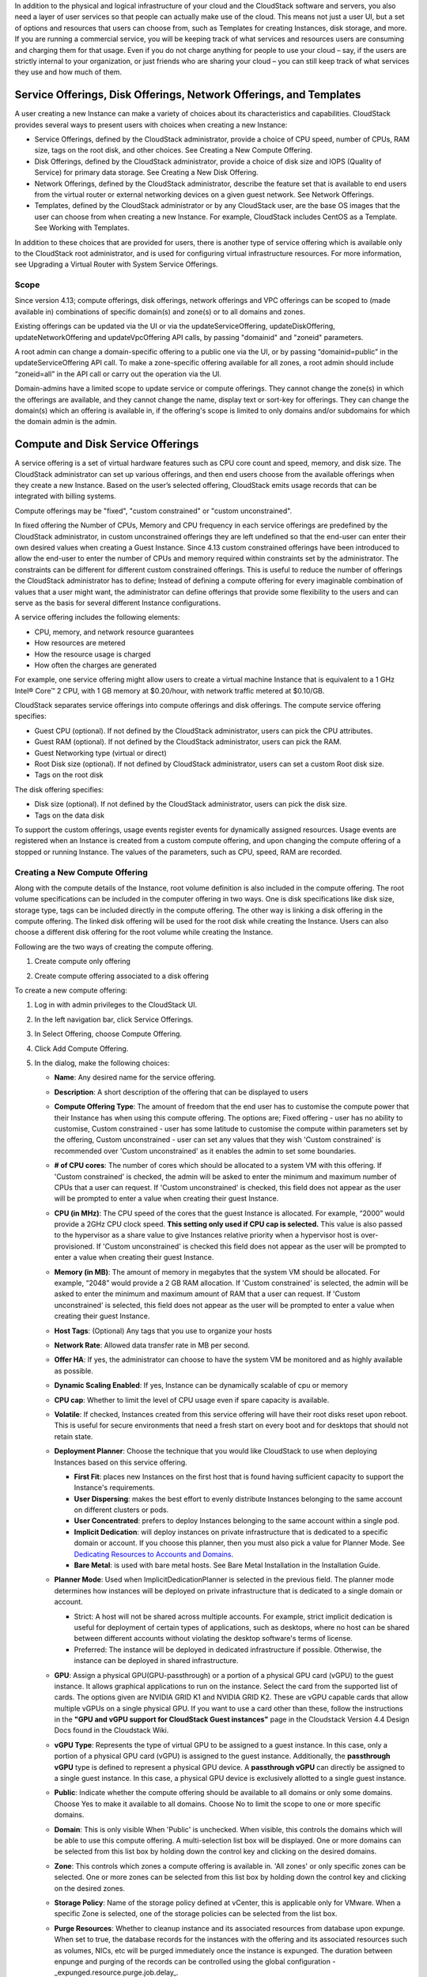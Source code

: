 .. Licensed to the Apache Software Foundation (ASF) under one
   or more contributor license agreements.  See the NOTICE file
   distributed with this work for additional information#
   regarding copyright ownership.  The ASF licenses this file
   to you under the Apache License, Version 2.0 (the
   "License"); you may not use this file except in compliance
   with the License.  You may obtain a copy of the License at
   http://www.apache.org/licenses/LICENSE-2.0
   Unless required by applicable law or agreed to in writing,
   software distributed under the License is distributed on an
   "AS IS" BASIS, WITHOUT WARRANTIES OR CONDITIONS OF ANY
   KIND, either express or implied.  See the License for the
   specific language governing permissions and limitations
   under the License.

.. |update-service-offering-button.png| image:: /_static/images/update-service-offering-button.png
   :alt: Update offering access button

.. |edit-icon.png| image:: /_static/images/edit-icon.png
   :alt: edit offering button

In addition to the physical and logical infrastructure of your cloud and
the CloudStack software and servers, you also need a layer of user services
so that people can actually make use of the cloud. This means not just a
user UI, but a set of options and resources that users can choose from,
such as Templates for creating Instances, disk storage, and more.
If you are running a commercial service, you will be keeping track of
what services and resources users are consuming and charging them for
that usage. Even if you do not charge anything for people to use your
cloud – say, if the users are strictly internal to your organization, or
just friends who are sharing your cloud – you can still keep track of
what services they use and how much of them.


Service Offerings, Disk Offerings, Network Offerings, and Templates
-------------------------------------------------------------------

A user creating a new Instance can make a variety of choices about its
characteristics and capabilities. CloudStack provides several ways to
present users with choices when creating a new Instance:

-  Service Offerings, defined by the CloudStack administrator, provide a
   choice of CPU speed, number of CPUs, RAM size, tags on the root disk,
   and other choices. See Creating a New Compute Offering.

-  Disk Offerings, defined by the CloudStack administrator, provide a
   choice of disk size and IOPS (Quality of Service) for primary data
   storage. See Creating a New Disk Offering.

-  Network Offerings, defined by the CloudStack administrator, describe the
   feature set that is available to end users from the virtual router or
   external networking devices on a given guest network. See Network
   Offerings.

-  Templates, defined by the CloudStack administrator or by any CloudStack
   user, are the base OS images that the user can choose from when
   creating a new Instance. For example, CloudStack includes CentOS as a
   Template. See Working with Templates.

In addition to these choices that are provided for users, there is
another type of service offering which is available only to the CloudStack
root administrator, and is used for configuring virtual infrastructure
resources. For more information, see Upgrading a Virtual Router with
System Service Offerings.

Scope
~~~~~~

Since version 4.13; compute offerings, disk offerings, network offerings and VPC offerings can be
scoped to (made available in) combinations of specific domain(s) and zone(s) or to all domains and zones.

Existing offerings can be updated via the UI or via the updateServiceOffering, updateDiskOffering,
updateNetworkOffering and updateVpcOffering API calls, by passing "domainid" and
"zoneid" parameters.

A root admin can change a domain-specific offering to a public one via the UI, or
by passing “domainid=public” in the updateServiceOffering API call. To make a
zone-specific offering available for all zones, a root admin should include
“zoneid=all” in the API call or carry out the operation via the UI.

Domain-admins have a limited scope to update service or compute offerings. They cannot
change the zone(s) in which the offerings are available, and they cannot change
the name, display text or sort-key for offerings. They can change the domain(s)
which an offering is available in, if the offering's scope is limited to only
domains and/or subdomains for which the domain admin is the admin.


Compute and Disk Service Offerings
----------------------------------

A service offering is a set of virtual hardware features such as CPU
core count and speed, memory, and disk size. The CloudStack administrator
can set up various offerings, and then end users choose from the
available offerings when they create a new Instance. Based on the user’s
selected offering, CloudStack emits usage records that can be integrated
with billing systems.

Compute offerings may be "fixed", "custom constrained" or "custom unconstrained".

In fixed offering the Number of CPUs, Memory and CPU frequency in each service
offerings are predefined by the CloudStack administrator, in custom unconstrained
offerings they are left undefined so that the end-user can enter their own desired
values when creating a Guest Instance. Since 4.13 custom constrained offerings have
been introduced to allow the end-user to enter the number of CPUs and memory
required within constraints set by the administrator.  The constraints can be
different for different custom constrained offerings.  This is useful to reduce
the number of offerings the CloudStack administrator has to define; Instead of
defining a compute offering for every imaginable combination of values that a user
might want, the administrator can define offerings that provide some
flexibility to the users and can serve as the basis for several
different Instance configurations.

A service offering includes the following elements:

-  CPU, memory, and network resource guarantees

-  How resources are metered

-  How the resource usage is charged

-  How often the charges are generated

For example, one service offering might allow users to create a virtual
machine Instance that is equivalent to a 1 GHz Intel® Core™ 2 CPU, with
1 GB memory at $0.20/hour, with network traffic metered at $0.10/GB.

CloudStack separates service offerings into compute offerings and disk
offerings. The compute service offering specifies:

-  Guest CPU (optional). If not defined by the CloudStack administrator,
   users can pick the CPU attributes.

-  Guest RAM (optional). If not defined by the CloudStack administrator,
   users can pick the RAM.

-  Guest Networking type (virtual or direct)

-  Root Disk size (optional). If not defined by CloudStack administrator,
   users can set a custom Root disk size.

-  Tags on the root disk

The disk offering specifies:

-  Disk size (optional). If not defined by the CloudStack administrator,
   users can pick the disk size.

-  Tags on the data disk


To support the custom offerings, usage events register events for dynamically
assigned resources. Usage events are registered when an Instance is created
from a custom compute offering, and upon changing
the compute offering of a stopped or running Instance. The values of the
parameters, such as CPU, speed, RAM are recorded.


Creating a New Compute Offering
~~~~~~~~~~~~~~~~~~~~~~~~~~~~~~~

Along with the compute details of the Instance, root volume definition is also
included in the compute offering. The root volume specifications can be included
in the computer offering in two ways. One is disk specifications like disk size,
storage type, tags can be included directly in the compute offering. The other way
is linking a disk offering in the compute offering. The linked disk offering will
be used for the root disk while creating the Instance. Users can also choose a different
disk offering for the root volume while creating the Instance.

Following are the two ways of creating the compute offering.

1. Create compute only offering

.. image:: /_static/images/compute_offering_dailog_with_compute_only_disk_offering.png
   :width: 400px
   :align: center
   :alt: Compute offering dialog box


2. Create compute offering associated to a disk offering

.. image:: /_static/images/compute_offering_dailog_with_diskoffering.png
   :width: 400px
   :align: center
   :alt: Compute offering dialog box



To create a new compute offering:

#. Log in with admin privileges to the CloudStack UI.

#. In the left navigation bar, click Service Offerings.

#. In Select Offering, choose Compute Offering.

#. Click Add Compute Offering.

#. In the dialog, make the following choices:

   -  **Name**: Any desired name for the service offering.

   -  **Description**: A short description of the offering that can be
      displayed to users

   -  **Compute Offering Type**: The amount of freedom that the end user
      has to customise the compute power that their Instance has when using this
      compute offering.  The options are; Fixed offering - user has no
      ability to customise, Custom constrained - user has some latitude
      to customise the compute within parameters set by the offering,
      Custom unconstrained - user can set any values that they wish
      'Custom constrained' is recommended over 'Custom unconstrained' as
      it enables the admin to set some boundaries.

   -  **# of CPU cores**: The number of cores which should be allocated
      to a system VM with this offering. If 'Custom constrained' is checked, the admin will
      be asked to enter the minimum and maximum number of CPUs that a user
      can request. If 'Custom unconstrained' is checked, this field does not appear
      as the user will be prompted to enter a value when creating their guest Instance.

   -  **CPU (in MHz)**: The CPU speed of the cores that the guest Instance is
      allocated. For example, “2000” would provide a 2GHz CPU clock speed.
      **This setting only used if CPU cap is selected.**
      This value is also passed to the hypervisor as a share value to give Instances
      relative priority when a hypervisor host is over-provisioned.
      If 'Custom unconstrained' is checked this field does not appear as the user
      will be prompted to enter a value when creating their guest Instance.

   -  **Memory (in MB)**: The amount of memory in megabytes that the
      system VM should be allocated. For example, “2048” would provide
      a 2 GB RAM allocation. If 'Custom constrained' is selected, the admin will
      be asked to enter the minimum and maximum amount of RAM that a user
      can request. If 'Custom unconstrained' is selected, this field does
      not appear as the user will be prompted to enter a value when creating their guest Instance.

   -  **Host Tags**: (Optional) Any tags that you use to organize your
      hosts

   -  **Network Rate**: Allowed data transfer rate in MB per second.

   -  **Offer HA**: If yes, the administrator can choose to have the
      system VM be monitored and as highly available as possible.

   -  **Dynamic Scaling Enabled**: If yes, Instance can be dynamically scalable of cpu or memory

   -  **CPU cap**: Whether to limit the level of CPU usage even if spare
      capacity is available.

   -  **Volatile**: If checked, Instances created from this service offering
      will have their root disks reset upon reboot. This is useful for
      secure environments that need a fresh start on every boot and for
      desktops that should not retain state.

   -  **Deployment Planner**: Choose the technique that you would like
      CloudStack to use when deploying Instances based on this service
      offering.

      -  **First Fit**: places new Instances on the first host that is found having
         sufficient capacity to support the Instance's requirements.

      -  **User Dispersing**: makes the best effort to evenly distribute Instances
         belonging to the same account on different clusters or pods.

      -  **User Concentrated**: prefers to deploy Instances belonging to the same
         account within a single pod.

      -  **Implicit Dedication**: will deploy instances on private infrastructure that
         is dedicated to a specific domain or account. If you choose this
         planner, then you must also pick a value for Planner Mode. See
         `Dedicating Resources to Accounts and Domains <accounts.html#dedicating-resources-to-accounts-and-domains>`_.

      -  **Bare Metal**: is used with bare metal hosts. See Bare Metal
         Installation in the Installation Guide.

   -  **Planner Mode**: Used when ImplicitDedicationPlanner is selected
      in the previous field. The planner mode determines how instances will be
      deployed on private infrastructure that is dedicated to a single
      domain or account.

      -  Strict: A host will not be shared across multiple accounts. For
         example, strict implicit dedication is useful for deployment of
         certain types of applications, such as desktops, where no host can
         be shared between different accounts without violating the desktop
         software's terms of license.

      -  Preferred: The instance will be deployed in dedicated infrastructure if
         possible. Otherwise, the instance can be deployed in shared infrastructure.

   -  **GPU**: Assign a physical GPU(GPU-passthrough) or a portion of a physical
      GPU card (vGPU) to the guest instance. It allows graphical applications to run on the instance.
      Select the card from the supported list of cards.
      The options given are NVIDIA GRID K1 and NVIDIA GRID K2. These are vGPU
      capable cards that allow multiple vGPUs on a single physical GPU. If you
      want to use a card other than these, follow the instructions in the
      **"GPU and vGPU support for CloudStack Guest instances"** page in the
      Cloudstack Version 4.4 Design Docs found in the Cloudstack Wiki.

   -  **vGPU Type**: Represents the type of virtual GPU to be assigned to a
      guest instance. In this case, only a portion of a physical GPU card (vGPU) is
      assigned to the guest instance.
      Additionally, the **passthrough vGPU** type is defined to represent a physical GPU
      device. A **passthrough vGPU** can directly be assigned to a single guest instance.
      In this case, a physical GPU device is exclusively allotted to a single
      guest instance.

   -  **Public**: Indicate whether the compute offering should be
      available to all domains or only some domains. Choose Yes to make it
      available to all domains. Choose No to limit the scope to one or more
      specific domains.

   -  **Domain**: This is only visible When 'Public' is unchecked. When visible, this
      controls the domains which will be able to use this compute offering. A multi-selection
      list box will be displayed. One or more domains can be selected from
      this list box by holding down the control key and clicking on the desired domains.

   -  **Zone**: This controls which zones a compute offering is available in. 'All zones' or
      only specific zones can be selected.  One or more zones can be selected from
      this list box by holding down the control key and clicking on the desired zones.

   -  **Storage Policy**: Name of the storage policy defined at vCenter, this is applicable only for VMware.
      When a specific Zone is selected, one of the storage policies can be selected from the list box.

   -  **Purge Resources**: Whether to cleanup instance and its associated resources from
      database upon expunge. When set to true, the database records for the instances with the offering and its
      associated resources such as volumes, NICs, etc will be purged immediately once the instance is
      expunged. The duration between enpunge and purging of the records can be controlled using
      the global configuration - _expunged.resource.purge.job.delay_.

   -  **Compute only Disk Offering**: When this flag is enabled, a compute only disk offering
      is created with the disk related information provided and then linked to the compute offering.
      Compute only disk offering is specific to the newly created compute offering to record the
      disk related information. when this flag is disabled, existing disk offering can be selected to
      associate with the compute offering or a new disk offering can be created at the same time and
      associate with the compute offering

      When the flag is enabled

         -  **Storage type**: The type of disk that should be allocated. Local
            allocates from storage attached directly to the host where the
            system VM is running. Shared allocates from storage accessible via
            NFS.

         -  **Provisioning type**: The type of disk that should be allocated.
            Valid values are thin, sparse, fat. When using the VMWare hypervisor,
            these values are mapped to the following vSphere disk provisioning types:

            -  **thin**:  **Thin Provision**
            -  **sparse**:  **Thick Provision Lazy Zeroed**
            -  **fat**:   **Thick Provision Eager Zeroed**

            The disk provisioning type strictness on VMWare is controlled with the zone level setting - **disk.provisioning.type.strictness**. If set to true, the disk is created only when there is a suitable storage pool that supports the disk provisioning type specified by the service/disk offering. If set to false, the disk is created with a disk provisioning type supported by the pool. Default value is false and this is currently supported for VMware only.

         -  **QoS Type** [1]_: Three options: Empty (no Quality of Service), hypervisor
            (rate limiting enforced on the hypervisor side), and storage
            (guaranteed minimum and maximum IOPS enforced on the storage
            side). If leveraging QoS, make sure that the hypervisor or storage
            system supports this feature.

         -  **Disk Read Rate** [1]_: Allowed disk read rate in bits per second.

         -  **Disk Write Rate** [1]_: Allowed disk write rate in bits per second.

         -  **Disk Read Rate** [1]_: Allowed disk read rate in IOPS (input/output
            operations per second).

         -  **Disk Write Rate** [1]_: Allowed disk write rate in IOPS (input/output
            operations per second).

         -  **Custom IOPS** [1]_: If checked, the user can set their own IOPS. If not
            checked, the root administrator can define values. If the root
            admin does not set values when using storage QoS, default values
            are used (the defauls can be overridden if the proper parameters
            are passed into CloudStack when creating the primary storage in
            question).

         -  **Min IOPS** [1]_: Appears only if storage QoS is to be used. Set a
            guaranteed minimum number of IOPS to be enforced on the storage
            side.

         -  **Max IOPS** [1]_: Appears only if storage QoS is to be used. Set a maximum
            number of IOPS to be enforced on the storage side (the system may
            go above this limit in certain circumstances for short intervals).

         -  **Hypervisor Snapshot Reserve** [1]_: For managed storage only. This is
            a value that is a percentage of the size of the root disk. For example:
            if the root disk is 20 GB and Hypervisor Snapshot Reserve is 200%, the
            storage volume that backs the storage repository (XenServer) or
            datastore (VMware) in question is sized at 60 GB (20 GB + (20 GB * 2)).
            This enables space for hypervisor Snapshots in addition to the virtual
            disk that represents the root disk. This does not apply for KVM.

         -  **Storage Tags**: The tags that should be associated with the
            primary storage used by the system VM.
      
      When the flag is disabled

         -  **Add Disk Offering**: Create a new disk offering while creating the compute offering itself.
            Once disk offering is created, the new disk offering is auto selected from the below Disk Offerings list.

         -  **Disk Offerings**: Select one disk offering from the list with which compute offering will be associated 

         -  **Disk Offering Strictness**: This flag defines the strictness of the disk offering association 
            with the compute offering. When set to true, overriding of disk offering is not allowed on deploy instance
            and change disk offering is not allowed for the ROOT disk
      
   -  **Enable Lease**: When this flag is enabled, compute offering is created with lease related metadata.
      In CloudStack, a lease represents the specific duration for which an instance is allocated.
      The user rents these resources for the duration of the lease. Once the lease period expires, instance may be stopped or destroyed.
      Lease information is inherited from compute offering and gets associated to Instance.
      
      .. note:: The global configuration ``instance.lease.enabled`` should be configured as true to create compute offering with lease.

         ``instance.lease.enabled``: Indicates whether Instance Lease feature is enabled or not. Default is **false**
         For more information, see `“Setting Global Configuration Parameters”
         <../installguide/configuration.html#setting-global-configuration-parameters>`_.

      When the flag is enabled

         -  **Lease Duration (in days)**: Creates a compute offering with Lease duration. Instance created from this compute offering will inherit lease duration by default.

         -  **Lease expiry action**: Denotes lease expiry action, which gets executed upon lease expiry for instances created from compute offering.
            Suported values for lease expiry action are as follows:
            
            - STOP
            - DESTROY
      
   .. image:: /_static/images/compute_offering_dailog_with_lease.png
      :width: 400px
      :align: center
      :alt: Compute offering dialog box


#. Click Add.



.. [1] These options are dependant on the capabilities of the hypervisor or the shared storage system which the instances are on.
   If the hypervisor or underlying storage don't support a particular capability in the offering, the setting will have no effect.



Creating a New Disk Offering
~~~~~~~~~~~~~~~~~~~~~~~~~~~~

To create a new disk offering:

#. Log in with admin privileges to the CloudStack UI.

#. In the left navigation bar, click Service Offerings.

#. In Select Offering, choose Disk Offering.

#. Click Add Disk Offering.

   .. image:: /_static/images/disk_offering_dailog.png
      :width: 400px
      :align: center
      :alt: Disk offering dialog box


#. In the dialog, make the following choices:

   -  **Name**: Any desired name for the disk offering.

   -  **Description**: A short description of the offering that can be
      displayed to users

   -  **Custom Disk Size**: If checked, the user can set their own disk
      size. If not checked, the root administrator must define a value
      in Disk Size.

   -  **Disk Size**: Appears only if Custom Disk Size is not selected.
      Define the volume size in GB (2^30 1GB = 1,073,741,824 Bytes).

   -  **Provisioning type**: The type of disk that should be allocated.
      Valid values are thin, sparse, fat. When using the VMWare hypervisor,
      these values are mapped to the following vSphere disk provisioning types:

      -  **thin**:  **Thin Provision**
      -  **sparse**:  **Thick Provision Lazy Zeroed**
      -  **fat**:   **Thick Provision Eager Zeroed**

      The disk provisioning type strictness on VMWare is controlled with the zone level setting - **disk.provisioning.type.strictness**. If set to true, the disk is created only when there is a suitable storage pool that supports the disk provisioning type specified by the service/disk offering. If set to false, the disk is created with a disk provisioning type supported by the pool. Default value is false and this is currently supported for VMware only.

   -  **Disk Size Strictness**: The flag defines the size strictness of the volume created from this disk offering.
      When flag is true, volume's size cannot be changed.

   -  **QoS Type** [2]_: Three options: Empty (no Quality of Service), hypervisor
      (rate limiting enforced on the hypervisor side), and storage
      (guaranteed minimum and maximum IOPS enforced on the storage
      side). If leveraging QoS, make sure that the hypervisor or storage
      system supports this feature.

   -  **Custom IOPS** [2]_: If checked, the user can set their own IOPS. If not
      checked, the root administrator can define values. If the root
      admin does not set values when using storage QoS, default values
      are used (the defauls can be overridden if the proper parameters
      are passed into CloudStack when creating the primary storage in
      question).

   -  **Min IOPS** [2]_: Appears only if storage QoS is to be used. Set a
      guaranteed minimum number of IOPS to be enforced on the storage
      side.

   -  **Max IOPS** [2]_: Appears only if storage QoS is to be used. Set a maximum
      number of IOPS to be enforced on the storage side (the system may
      go above this limit in certain circumstances for short intervals).

   -  **Hypervisor Snapshot Reserve** [2]_: For managed storage only. This is
      a value that is a percentage of the size of the data disk. For example:
      if the data disk is 20 GB and Hypervisor Snapshot Reserve is 200%, the
      storage volume that backs the storage repository (XenServer) or
      datastore (VMware) in question is sized at 60 GB (20 GB + (20 GB * 2)).
      This enables space for hypervisor Snapshots in addition to the virtual
      disk that represents the data disk. This does not apply for KVM.

   -  **(Optional)Storage Tags**: The tags that should be associated with
      the primary storage for this disk. Tags are a comma separated list
      of attributes of the storage. For example "ssd,blue". Tags are
      also added on Primary Storage. CloudStack matches tags on a disk
      offering to tags on the storage. If a tag is present on a disk
      offering that tag (or tags) must also be present on Primary
      Storage for the volume to be provisioned. If no such primary
      storage exists, allocation from the disk offering will fail..

   -  **Public**: Indicates whether the disk offering should be
      available to all domains or only some domains. Choose Yes to make it
      available to all domains. Choose No to limit the scope to one or more
      specific domains.

   -  **Domain**: This is only visible When 'Public' is unchecked. When visible, this
      controls the domains which will be able to use this compute offering. A multi-selection
      list box will be displayed. One or more domains can be selected from
      this list box by holding down the control key and selecting the desired domains.

   -  **Zone**: This controls which zones a disk offering is available in.  'All zones' or
      only specific zones can be selected.  One or more zones can be selected from
      this list box by holding down the control key and selecting the desired zones.

   -  **Storage Policy**: Name of the storage policy defined at vCenter, this is applicable only for VMware.
      When a specific Zone is selected, one of the storage policies can be selected from the list box.

#. Click Add.

.. [2] These options are dependant on the capabilities of the hypervisor or the shared storage system which the instances are on.
   If the hypervisor or underlying storage don't support a particular capability in the offering, the setting will have no effect.


Modifying or Deleting a Service Offering
~~~~~~~~~~~~~~~~~~~~~~~~~~~~~~~~~~~~~~~~

Service offerings cannot be materially changed once created. This applies to
both compute offerings and disk offerings.  However their name, description
and scope can be modified. To edit the name or description navigate to the
service offering's detail page and click on the edit icon |edit-icon.png|.
To alter the scope (zones and domains) that an offering is available in
click on the update offering access button |update-service-offering-button.png|.

A service offering can be deleted. If it is no longer in use, it is
deleted immediately and permanently. If the service offering is still in
use, it will remain in the database until all the Instances
referencing it have been deleted. After deletion by the administrator, a
service offering will not be available to end users that are creating
new instances.


System Service Offerings
------------------------

System service offerings provide a choice of CPU speed, number of CPUs,
tags, and RAM size, just as other service offerings do. But rather than
being used for Instance and exposed to users, system
service offerings are used to change the default properties of virtual
routers, console proxies, and other system VMs. System service offerings
are visible only to the CloudStack root administrator. CloudStack
provides default system service offerings. The CloudStack root
administrator can create additional custom system service offerings.

When CloudStack creates a virtual router for a guest network, it uses
default settings which are defined in the system service offering
associated with the network offering. You can upgrade the capabilities
of the virtual router by applying a new network offering that contains a
different system service offering. All virtual routers in that network
will begin using the settings from the new service offering.


Creating a New System Service Offering
~~~~~~~~~~~~~~~~~~~~~~~~~~~~~~~~~~~~~~

To create a system service offering:

#. Log in with admin privileges to the CloudStack UI.

#. In the left navigation bar, click Service Offerings.

#. In Select Offering, choose System Offering.

#. Click Add System Service Offering.

#. In the dialog, make the following choices:

   -  **Name**: Any desired name for the system offering.

   -  **Description**: A short description of the offering that can be
      displayed to users

   -  **System VM Type**: Select the type of system virtual machine that
      this offering is intended to support.

   -  **Storage type**: The type of disk that should be allocated. Local
      allocates from storage attached directly to the host where the
      system VM is running. Shared allocates from storage accessible via
      NFS.

   -  **# of CPU cores**: The number of cores which should be allocated to a
      system VM with this offering

   -  **CPU (in MHz)**: The CPU speed of the cores that the system VM is
      allocated. For example, "2000" would provide for a 2 GHz clock.

   -  **Memory (in MB)**: The amount of memory in megabytes that the system
      VM should be allocated. For example, "2048" would provide for a 2
      GB RAM allocation.

   -  **Network Rate**: Allowed data transfer rate in MB per second.

   -  **Offer HA**: If yes, the administrator can choose to have the system
      VM be monitored and as highly available as possible.

   -  **Storage Tags**: The tags that should be associated with the primary
      storage used by the system VM.

   -  **Host Tags**: (Optional) Any tags that you use to organize your hosts

   -  **CPU cap**: Whether to limit the level of CPU usage even if spare
      capacity is available.

   -  **Public**: Indicate whether the service offering should be available
      all domains or only some domains. Choose Yes to make it available
      to all domains. Choose No to limit the scope to a subdomain;
      CloudStack will then prompt for the subdomain's name.

#. Click Add.


Network Throttling
------------------

Network throttling is the process of controlling the network access and
bandwidth usage based on certain rules. CloudStack controls this
behaviour of the guest networks in the cloud by using the network rate
parameter. This parameter is defined as the default data transfer rate
in Mbps (Megabits Per Second) allowed in a guest network. It defines the
upper limits for network utilization. If the current utilization is
below the allowed upper limits, access is granted, else revoked.

You can throttle the network bandwidth either to control the usage above
a certain limit for some accounts, or to control network congestion in a
large cloud environment. The network rate for your cloud can be
configured on the following:

-  Network Offering

-  Service Offering

-  Global parameter

If network rate is set to NULL in service offering, the value provided
in the vm.network.throttling.rate global parameter is applied. If the
value is set to NULL for network offering, the value provided in the
network.throttling.rate global parameter is considered.

For the default public, storage, and management networks, network rate
is set to 0. This implies that the public, storage, and management
networks will have unlimited bandwidth by default. For default guest
networks, network rate is set to NULL. In this case, network rate is
defaulted to the global parameter value.

The following table gives you an overview of how network rate is applied
on different types of networks in CloudStack.

.. cssclass:: table-striped table-bordered table-hover

=========================================== ===============================
Networks                                    Network Rate Is Taken from
=========================================== ===============================
Guest network of Virtual Router             Guest Network Offering
Public network of Virtual Router            Guest Network Offering
Storage network of Secondary Storage VM     System Network Offering
Management network of Secondary Storage VM  System Network Offering
Storage network of Console Proxy VM         System Network Offering
Management network of Console Proxy VM      System Network Offering
Storage network of Virtual Router           System Network Offering
Management network of Virtual Router        System Network Offering
Public network of Secondary Storage instance      System Network Offering
Public network of Console Proxy instance          System Network Offering
Default network of a guest instance               Compute Offering
Additional networks of a guest instance           Corresponding Network Offerings
=========================================== ===============================

A guest instance must have a default network, and can also have many
additional networks. Depending on various parameters, such as the host
and virtual switch used, you can observe a difference in the network
rate in your cloud. For example, on a VMware host the actual network
rate varies based on where they are configured (compute offering,
network offering, or both); the network type (shared or isolated); and
traffic direction (ingress or egress).

The network rate set for a network offering used by a particular network
in CloudStack is used for the traffic shaping policy of a port group,
for example: port group A, for that network: a particular subnet or VLAN
on the actual network. The virtual routers for that network connects to
the port group A, and by default instances in that network connects to
this port group. However, if an instance is deployed with a compute
offering with the network rate set, and if this rate is used for the
traffic shaping policy of another port group for the network, for
example port group B, then instances using this compute offering are
connected to the port group B, instead of connecting to port group A.

The traffic shaping policy on standard port groups in VMware only
applies to the egress traffic, and the net effect depends on the type of
network used in CloudStack. In shared networks, ingress traffic is
unlimited for CloudStack, and egress traffic is limited to the rate that
applies to the port group used by the instance if any. If the compute
offering has a network rate configured, this rate applies to the egress
traffic, otherwise the network rate set for the network offering
applies. For isolated networks, the network rate set for the network
offering, if any, effectively applies to the ingress traffic. This is
mainly because the network rate set for the network offering applies to
the egress traffic from the virtual router to the instance. The egress
traffic is limited by the rate that applies to the port group used by
the instance if any, similar to shared networks.

For example:

Network rate of network offering = 10 Mbps
Network rate of compute offering = 200 Mbps

In shared networks, ingress traffic will not be limited for CloudStack,
while egress traffic will be limited to 200 Mbps. In an isolated
network, ingress traffic will be limited to 10 Mbps and egress to 200
Mbps.


Changing the Default System Offering for System VMs
---------------------------------------------------

You can manually change the system offering for a particular System VM.
Additionally, as a CloudStack administrator, you can also change the
default system offering used for System VMs.

#. Create a new system offering.

   For more information, see Creating a New System Service Offering.

#. Back up the database:

   .. code:: bash

      mysqldump -u root -p cloud | bzip2 > cloud_backup.sql.bz2

#. Open an MySQL prompt:

   .. code:: bash

      mysql -u cloud -p cloud

#. Run the following queries on the cloud database.

   #. In the disk\_offering table, identify the original default
      offering and the new offering you want to use by default.

      Take a note of the ID of the new offering.

      .. code:: bash

         select id,name,unique_name,type from disk_offering;

   #. For the original default offering, set the value of unique\_name
      to NULL.

      .. code:: bash

         # update disk_offering set unique_name = NULL where id = 10;

      Ensure that you use the correct value for the ID.

   #. For the new offering that you want to use by default, set the
      value of unique\_name as follows:

      For the default Console Proxy VM (CPVM) offering,set unique\_name
      to 'Cloud.com-ConsoleProxy'. For the default Secondary Storage VM
      (SSVM) offering, set unique\_name to 'Cloud.com-SecondaryStorage'.
      For example:

      .. code:: bash

         update disk_offering set unique_name = 'Cloud.com-ConsoleProxy' where id = 16;

#. Restart CloudStack Management Server. Restarting is required because
   the default offerings are loaded into the memory at startup.

   .. code:: bash

      service cloudstack-management restart

#. Destroy the existing CPVM or SSVM offerings and wait for them to be
   recreated. The new CPVM or SSVM are configured with the new offering.


Changing the Default System Offering for Virtual Routers
---------------------------------------------------

As a CloudStack administrator, you can change the default system
offering used for Virtual Routers.

#. Create a new system service offering

   For more information, see `“Creating a New System Offering”
   <service_offerings.html#creating-a-new-system-service-offering>`_.

#. (Optional) Create a new network offering with SystemOffering

   For more information, see `“Creating a New Network Offering”
   <networking.html#creating-a-new-network-offering>`_.

#. (Optional) Change account setting

   You can change the default system offering for Virtual Routers of a particular
   account by changing the account's setting "router.service.offering" to the uuid
   of the system offering.

   For more information, see `“Setting Local Configuration Parameters”
   <../installguide/configuration.html#setting-local-configuration-parameters>`_.

#. (Optional) Change global configuration

   You can change the default system offering for Virtual Routers of all accounts
   by changing the global configuration "router.service.offering" to the uuid of the system offering.

   For more information, see `“Setting Global Configuration Parameters”
   <../installguide/configuration.html#setting-global-configuration-parameters>`_.

When you create a network, the virtual routers will use the system offering in their Network Offering.
If it is not set, the virtual routers will use the system offering in the account setting.
If the account setting is not set, the virtual routers will use the system offering set in the global configuration.
If the global configuration is not set, the virtual routers will use the default system offering for virtual 
routers ("System Offering For Software Router" or "System Offering For Software Router - Local Storage").

You can update an existing network to a new network offering. The new virtual routers will use the 
new system offering set in the Network Offering, account setting or global configuration.
For more information, see `“Changing the Network Offering on a Guest Network”
<networking_and_traffic.html#changing-the-network-offering-on-a-guest-network>`_.

You can restart the network with cleanup. The new virtual routers, created after the restart, will use
the new system offering, set in the Network Offering, account setting or global configuration.
For more information, see `“Editing, Restarting, and Removing a Guest Network”
<networking_and_traffic.html#editing-restarting-and-removing-a-guest-network>`_.
